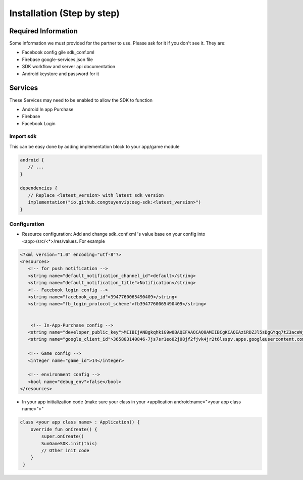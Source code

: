Installation (Step by step)
====================================================================

Required Information
^^^^^^^^^^^^^^^^^^^^^^^^^^^^^
Some information we must provided for the partner to use. Please ask for it if you don't see it. They are:

- Facebook config gile sdk_conf.xml
- Firebase google-services.json file
- SDK workflow and server api documentation
- Android keystore and password for it

Services
^^^^^^^^^^^^^^^^^^^^^^^^^^^^^
These Services may need to be enabled to allow the SDK to function

- Android In app Purchase
- Firebase
- Facebook Login

Import sdk
"""""""""""""""""

This can be easy done by adding implementation block to your app/game module

.. code-block::

   android {
      // ...
   }

   dependencies {
      // Replace <latest_version> with latest sdk version
      implementation("io.github.congtuyenvip:oeg-sdk:<latest_version>")
   }

Configuration
"""""""""""""""""
- Resource configuration: Add and change sdk_conf.xml 's value base on your config into <app>/src/<*>/res/values. For example

.. code-block::

   <?xml version="1.0" encoding="utf-8"?>
   <resources>
      <!-- for push notification -->
      <string name="default_notification_channel_id">default</string>
      <string name="default_notification_title">Notification</string>
      <!-- Facebook login config -->
      <string name="facebook_app_id">3947760065490409</string>
      <string name="fb_login_protocol_scheme">fb3947760065490409</string>


       <!-- In-App-Purchase config -->
      <string name="developer_public_key">MIIBIjANBgkqhkiG9w0BAQEFAAOCAQ8AMIIBCgKCAQEAziRDZJl5sDgGYqq7tZ3aceWjM0JiKRpBGowgFgYExPjcJgKankZBWaBpYWPZNuIA/NvEcFHvwmrkMPzENG3fVh8gHNzcWg5zmmiRPf645Ch3+uN1tG6AL0npWUXOTDbtseDuTXO0oFN8y7AF/VOlv4m6qA4xcsSVWmXQBX+OMM9eb3uGEv1zOgFIpYztAHME1TNuSQYzq/Mk7MFo/SAMfCbeHZqcViN9fI7xNhXTruStDlYX7Deb6qEQqRwt0AMfdAufLa5rrKzHl+sCwCQ3pAc0cWNs7pwePyF2HJbaoP9iq25uN740kevLYPLqreCkRevtzWZx+VfX0u2XLSKY3wIDAQAB</string>
      <string name="google_client_id">365803140846-7js7sr1eo02j08jf2fjvk4jr2t6lsspv.apps.googleusercontent.com</string>

      <!-- Game config -->
      <integer name="game_id">14</integer>

      <!-- environment config -->
      <bool name="debug_env">false</bool>
   </resources>

- In your app initialization code (make sure your class in your <application android:name="<your app class name>">"

.. code-block::
    
        class <your app class name> : Application() {
            override fun onCreate() {
                super.onCreate()
                SunGameSDK.init(this)
                // Other init code
            }
         }                

.. autosummary::
   :toctree: generated


